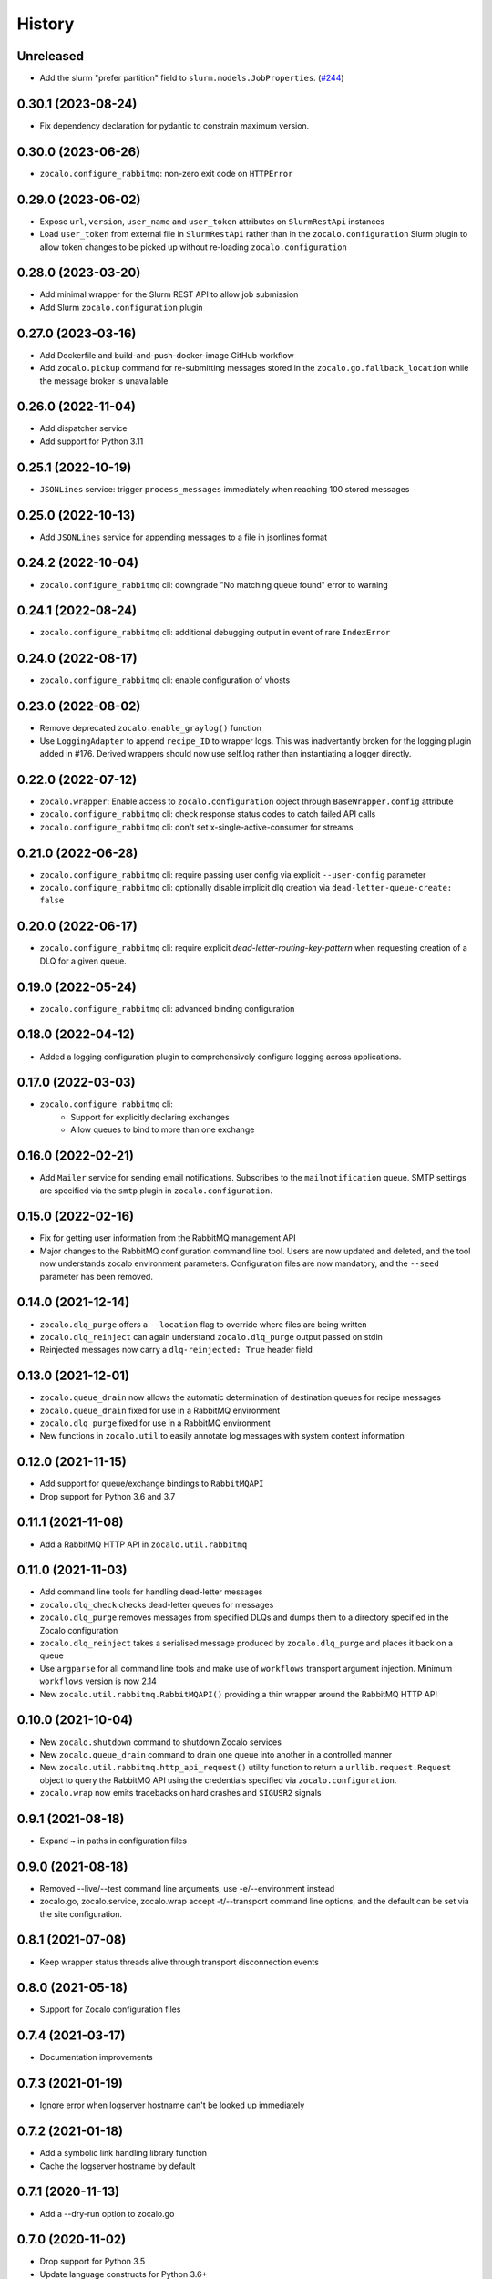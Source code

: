 =======
History
=======

Unreleased
----------
* Add the slurm "prefer partition" field to ``slurm.models.JobProperties``. (`#244 <https://github.com/DiamondLightSource/python-zocalo/pull/244>`_)

0.30.1 (2023-08-24)
-------------------
* Fix dependency declaration for pydantic to constrain maximum version.

0.30.0 (2023-06-26)
-------------------
* ``zocalo.configure_rabbitmq``: non-zero exit code on ``HTTPError``

0.29.0 (2023-06-02)
-------------------
* Expose ``url``, ``version``, ``user_name`` and ``user_token`` attributes on ``SlurmRestApi`` instances
* Load ``user_token`` from external file in ``SlurmRestApi`` rather than in the ``zocalo.configuration`` Slurm plugin to allow token changes to be picked up without re-loading ``zocalo.configuration``

0.28.0 (2023-03-20)
-------------------
* Add minimal wrapper for the Slurm REST API to allow job submission
* Add Slurm ``zocalo.configuration`` plugin

0.27.0 (2023-03-16)
-------------------
* Add Dockerfile and build-and-push-docker-image GitHub workflow
* Add ``zocalo.pickup`` command for re-submitting messages stored in the ``zocalo.go.fallback_location`` while the message broker is unavailable

0.26.0 (2022-11-04)
-------------------
* Add dispatcher service
* Add support for Python 3.11

0.25.1 (2022-10-19)
-------------------
* ``JSONLines`` service: trigger ``process_messages`` immediately when reaching 100 stored messages

0.25.0 (2022-10-13)
-------------------
* Add ``JSONLines`` service for appending messages to a file in jsonlines format

0.24.2 (2022-10-04)
-------------------
* ``zocalo.configure_rabbitmq`` cli: downgrade "No matching queue found" error to warning

0.24.1 (2022-08-24)
-------------------
* ``zocalo.configure_rabbitmq`` cli: additional debugging output in event of rare ``IndexError``

0.24.0 (2022-08-17)
-------------------
* ``zocalo.configure_rabbitmq`` cli: enable configuration of vhosts

0.23.0 (2022-08-02)
-------------------
* Remove deprecated ``zocalo.enable_graylog()`` function
* Use ``LoggingAdapter`` to append ``recipe_ID`` to wrapper logs.
  This was inadvertantly broken for the logging plugin added in #176.
  Derived wrappers should now use self.log rather than instantiating
  a logger directly.

0.22.0 (2022-07-12)
-------------------
* ``zocalo.wrapper``: Enable access to ``zocalo.configuration`` object through ``BaseWrapper.config`` attribute
* ``zocalo.configure_rabbitmq`` cli: check response status codes to catch failed API calls
* ``zocalo.configure_rabbitmq`` cli: don't set x-single-active-consumer for streams

0.21.0 (2022-06-28)
-------------------
* ``zocalo.configure_rabbitmq`` cli: require passing user config
  via explicit ``--user-config`` parameter
* ``zocalo.configure_rabbitmq`` cli: optionally disable implicit
  dlq creation via ``dead-letter-queue-create: false``

0.20.0 (2022-06-17)
-------------------
* ``zocalo.configure_rabbitmq`` cli: require explicit
  `dead-letter-routing-key-pattern` when requesting
  creation of a DLQ for a given queue.

0.19.0 (2022-05-24)
-------------------
* ``zocalo.configure_rabbitmq`` cli: advanced binding configuration

0.18.0 (2022-04-12)
-------------------
* Added a logging configuration plugin to comprehensively
  configure logging across applications.

0.17.0 (2022-03-03)
-------------------
* ``zocalo.configure_rabbitmq`` cli:
    * Support for explicitly declaring exchanges
    * Allow queues to bind to more than one exchange

0.16.0 (2022-02-21)
-------------------
* Add ``Mailer`` service for sending email notifications.
  Subscribes to the ``mailnotification`` queue. SMTP settings are specified
  via the ``smtp`` plugin in ``zocalo.configuration``.

0.15.0 (2022-02-16)
-------------------
* Fix for getting user information from the RabbitMQ management API
* Major changes to the RabbitMQ configuration command line tool.
  Users are now updated and deleted, and the tool now understands
  zocalo environment parameters. Configuration files are now
  mandatory, and the ``--seed`` parameter has been removed.

0.14.0 (2021-12-14)
-------------------
* ``zocalo.dlq_purge`` offers a ``--location`` flag to override where files are
  being written
* ``zocalo.dlq_reinject`` can again understand ``zocalo.dlq_purge`` output
  passed on stdin
* Reinjected messages now carry a ``dlq-reinjected: True`` header field

0.13.0 (2021-12-01)
-------------------
* ``zocalo.queue_drain`` now allows the automatic determination
  of destination queues for recipe messages
* ``zocalo.queue_drain`` fixed for use in a RabbitMQ environment
* ``zocalo.dlq_purge`` fixed for use in a RabbitMQ environment
* New functions in ``zocalo.util`` to easily annotate log messages
  with system context information

0.12.0 (2021-11-15)
-------------------
* Add support for queue/exchange bindings to ``RabbitMQAPI``
* Drop support for Python 3.6 and 3.7

0.11.1 (2021-11-08)
-------------------
* Add a RabbitMQ HTTP API in ``zocalo.util.rabbitmq``

0.11.0 (2021-11-03)
-------------------
* Add command line tools for handling dead-letter messages
* ``zocalo.dlq_check`` checks dead-letter queues for messages
* ``zocalo.dlq_purge`` removes messages from specified DLQs and dumps them to a directory
  specified in the Zocalo configuration
* ``zocalo.dlq_reinject`` takes a serialised message produced by ``zocalo.dlq_purge`` and
  places it back on a queue
* Use ``argparse`` for all command line tools and make use of ``workflows`` transport
  argument injection. Minimum ``workflows`` version is now 2.14
* New ``zocalo.util.rabbitmq.RabbitMQAPI()`` providing a thin wrapper around the
  RabbitMQ HTTP API

0.10.0 (2021-10-04)
-------------------
* New ``zocalo.shutdown`` command to shutdown Zocalo services
* New ``zocalo.queue_drain`` command to drain one queue into another in a controlled manner
* New ``zocalo.util.rabbitmq.http_api_request()`` utility function to return a
  ``urllib.request.Request`` object to query the RabbitMQ API using the credentials
  specified via ``zocalo.configuration``.
* ``zocalo.wrap`` now emits tracebacks on hard crashes and ``SIGUSR2`` signals

0.9.1 (2021-08-18)
------------------
* Expand ~ in paths in configuration files

0.9.0 (2021-08-18)
------------------
* Removed --live/--test command line arguments, use -e/--environment instead
* zocalo.go, zocalo.service, zocalo.wrap accept -t/--transport command line
  options, and the default can be set via the site configuration.

0.8.1 (2021-07-08)
------------------
* Keep wrapper status threads alive through transport disconnection events

0.8.0 (2021-05-18)
------------------
* Support for Zocalo configuration files

0.7.4 (2021-03-17)
------------------
* Documentation improvements

0.7.3 (2021-01-19)
------------------
* Ignore error when logserver hostname can't be looked up immediately

0.7.2 (2021-01-18)
------------------
* Add a symbolic link handling library function
* Cache the logserver hostname by default

0.7.1 (2020-11-13)
------------------
* Add a --dry-run option to zocalo.go

0.7.0 (2020-11-02)
------------------
* Drop support for Python 3.5
* Update language constructs for Python 3.6+

0.6.4 (2020-11-02)
------------------
* Add support for Python 3.9

0.6.3 (2020-05-25)
------------------
* Remove stomp.py requirement - this is pulled in via workflows only

0.6.2 (2019-07-16)
------------------
* Set live flag in service environment if service started with '--live'

0.6.0 (2019-06-17)
------------------
* Start moving dlstbx scripts to zocalo package:
  * zocalo.go
  * zocalo.wrap
* Entry point 'dlstbx.wrappers' has been renamed 'zocalo.wrappers'
* Dropped Python 3.4 support


0.5.4 (2019-03-22)
------------------
* Compatibility fixes for graypy >= 1.0

0.5.2 (2018-12-11)
------------------
* Don't attempt to load non-existing file


0.5.1 (2018-12-04)
------------------
* Fix packaging bug which meant files were missing from the release


0.5.0 (2018-12-04)
------------------
* Add zocalo.service command to start services


0.4.0 (2018-12-04)
------------------
* Add status notification thread logic


0.3.0 (2018-12-04)
------------------
* Add schlockmeister service and base wrapper class


0.2.0 (2018-11-28)
------------------
* Add function to enable logging to graylog


0.1.0 (2018-10-19)
------------------
* First release on PyPI.
